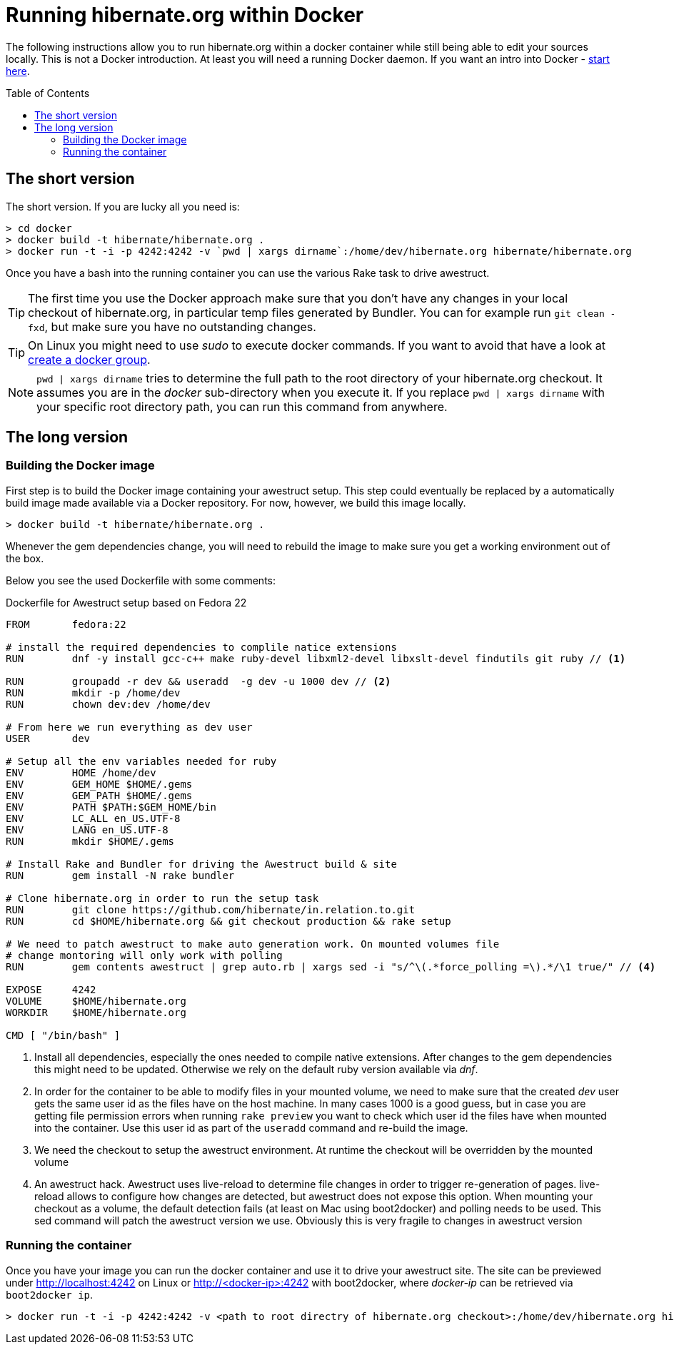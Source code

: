 = Running hibernate.org within Docker
:awestruct-layout: title-nocol
:toc:
:toc-placement: preamble

The following instructions allow you to run hibernate.org within
a docker container while still being able to edit your sources locally.
This is not a Docker introduction. At least you will need a running
Docker daemon. If you want an intro into Docker - link:http://docs.docker.com/[start here].

== The short version

The short version. If you are lucky all you need is:

[source]
----
> cd docker
> docker build -t hibernate/hibernate.org .
> docker run -t -i -p 4242:4242 -v `pwd | xargs dirname`:/home/dev/hibernate.org hibernate/hibernate.org
----

Once you have a bash into the running container you can use the various Rake task to
drive awestruct.

[TIP]
====
The first time you use the Docker approach make sure that you don't have any changes
in your local checkout of hibernate.org, in particular temp files generated by
Bundler. You can for example run `git clean -fxd`, but make sure you have no
outstanding changes.
====

[TIP]
====
On Linux you might need to use _sudo_ to execute docker commands. If you want to
avoid that have a look at link:https://docs.docker.com/installation/ubuntulinux/#create-a-docker-group[create a docker group].
====

[NOTE]
====
`pwd | xargs dirname` tries to determine the full path to the root directory of your
hibernate.org checkout. It assumes you are in the _docker_ sub-directory when you
execute it. If you replace `pwd | xargs dirname` with your specific root directory
path, you can run this command from anywhere.
====

== The long version

=== Building the Docker image

First step is to build the Docker image containing your awestruct setup.
This step could eventually be replaced by a automatically build image made
available via a Docker repository. For now, however, we build this image locally.

[source]
----
> docker build -t hibernate/hibernate.org .
----

Whenever the gem dependencies change, you will need to rebuild the image to make sure
you get a working environment out of the box.

Below you see the used Dockerfile with some comments:

[source]
.Dockerfile for Awestruct setup based on Fedora 22
----
FROM       fedora:22

# install the required dependencies to complile natice extensions
RUN        dnf -y install gcc-c++ make ruby-devel libxml2-devel libxslt-devel findutils git ruby // <1>

RUN        groupadd -r dev && useradd  -g dev -u 1000 dev // <2>
RUN        mkdir -p /home/dev
RUN        chown dev:dev /home/dev

# From here we run everything as dev user
USER       dev

# Setup all the env variables needed for ruby
ENV        HOME /home/dev
ENV        GEM_HOME $HOME/.gems
ENV        GEM_PATH $HOME/.gems
ENV        PATH $PATH:$GEM_HOME/bin
ENV        LC_ALL en_US.UTF-8
ENV        LANG en_US.UTF-8
RUN        mkdir $HOME/.gems

# Install Rake and Bundler for driving the Awestruct build & site
RUN        gem install -N rake bundler

# Clone hibernate.org in order to run the setup task
RUN        git clone https://github.com/hibernate/in.relation.to.git
RUN        cd $HOME/hibernate.org && git checkout production && rake setup

# We need to patch awestruct to make auto generation work. On mounted volumes file
# change montoring will only work with polling
RUN        gem contents awestruct | grep auto.rb | xargs sed -i "s/^\(.*force_polling =\).*/\1 true/" // <4>

EXPOSE     4242
VOLUME     $HOME/hibernate.org
WORKDIR    $HOME/hibernate.org

CMD [ "/bin/bash" ]
----
<1> Install all dependencies, especially the ones needed to compile native
extensions. After changes to the gem dependencies this might need to be updated.
Otherwise we rely on the default ruby version available via _dnf_.
<2> In order for the container to be able to modify files in your mounted volume,
we need to make sure that the created _dev_ user gets the same user id as the files
have on the host machine. In many cases 1000 is a good guess, but in case you are
getting file permission errors when running `rake preview` you want to check which
user id the files have when mounted into the container. Use this user id as part of
the `useradd` command and re-build the image.
<3> We need the checkout to setup the awestruct environment. At runtime the checkout
will be overridden by the mounted volume
<4> An awestruct hack. Awestruct uses live-reload to determine file changes in order
to trigger re-generation of pages. live-reload allows to configure how changes are
detected, but awestruct does not expose this option. When mounting your checkout as
a volume, the default detection fails (at least on Mac using boot2docker) and polling
needs to be used. This sed command will patch the awestruct version we use. Obviously
this is very fragile to changes in awestruct version

=== Running the container

Once you have your image you can run the docker container and use it to drive your
awestruct site. The site can be previewed under http://localhost:4242 on Linux or
http://<docker-ip>:4242 with boot2docker, where _docker-ip_ can be retrieved via
`boot2docker ip`.

[source]
----
> docker run -t -i -p 4242:4242 -v <path to root directry of hibernate.org checkout>:/home/dev/hibernate.org hibernate/hibernate.org
----


